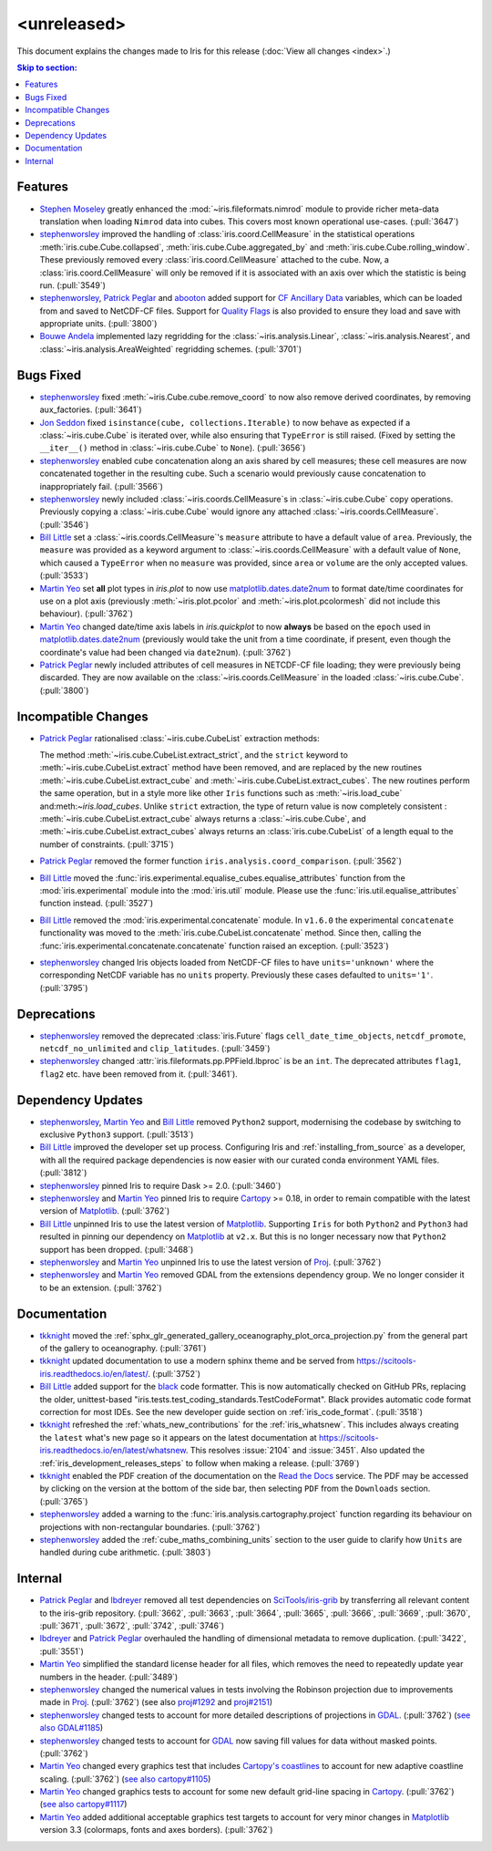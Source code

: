<unreleased>
************

This document explains the changes made to Iris for this release
(:doc:`View all changes <index>`.)


.. contents:: Skip to section:
   :local:
   :depth: 3


Features
========

* `Stephen Moseley`_ greatly enhanced  the :mod:`~iris.fileformats.nimrod`
  module to provide richer meta-data translation when loading ``Nimrod`` data
  into cubes. This covers most known operational use-cases. (:pull:`3647`)

* `stephenworsley`_ improved the handling of :class:`iris.coord.CellMeasure` in
  the statistical operations :meth:`iris.cube.Cube.collapsed`,
  :meth:`iris.cube.Cube.aggregated_by` and
  :meth:`iris.cube.Cube.rolling_window`. These previously removed every
  :class:`iris.coord.CellMeasure` attached to the cube.  Now, a
  :class:`iris.coord.CellMeasure` will only be removed if it is associated with
  an axis over which the statistic is being run. (:pull:`3549`)

* `stephenworsley`_, `Patrick Peglar`_ and `abooton`_ added support for
  `CF Ancillary Data`_ variables, which can be loaded from and saved to
  NetCDF-CF files. Support for `Quality Flags`_ is also provided to ensure they
  load and save with appropriate units. (:pull:`3800`)

* `Bouwe Andela`_ implemented lazy regridding for the
  :class:`~iris.analysis.Linear`, :class:`~iris.analysis.Nearest`, and
  :class:`~iris.analysis.AreaWeighted` regridding schemes. (:pull:`3701`)


Bugs Fixed
==========

* `stephenworsley`_ fixed :meth:`~iris.Cube.cube.remove_coord` to now also
  remove derived coordinates, by removing aux_factories. (:pull:`3641`)

* `Jon Seddon`_ fixed ``isinstance(cube, collections.Iterable)`` to now behave
  as expected if a :class:`~iris.cube.Cube` is iterated over, while also
  ensuring that ``TypeError`` is still raised. (Fixed by setting the
  ``__iter__()`` method in :class:`~iris.cube.Cube` to ``None``).
  (:pull:`3656`)

* `stephenworsley`_ enabled cube concatenation along an axis shared by cell
  measures; these cell measures are now concatenated together in the resulting
  cube. Such a scenario would previously cause concatenation to inappropriately
  fail. (:pull:`3566`)

* `stephenworsley`_ newly included :class:`~iris.coords.CellMeasure`s in
  :class:`~iris.cube.Cube` copy operations. Previously copying a
  :class:`~iris.cube.Cube` would ignore any attached
  :class:`~iris.coords.CellMeasure`. (:pull:`3546`)

* `Bill Little`_ set a :class:`~iris.coords.CellMeasure`'s
  ``measure`` attribute to have a default value of ``area``.
  Previously, the ``measure`` was provided as a keyword argument to
  :class:`~iris.coords.CellMeasure` with a default value of ``None``, which
  caused a ``TypeError`` when no ``measure`` was provided, since ``area`` or
  ``volume`` are the only accepted values. (:pull:`3533`)

* `Martin Yeo`_ set **all** plot types in `iris.plot` to now use
  `matplotlib.dates.date2num
  <https://matplotlib.org/api/dates_api.html#matplotlib.dates.date2num>`_
  to format date/time coordinates for use on a plot axis (previously
  :meth:`~iris.plot.pcolor` and :meth:`~iris.plot.pcolormesh` did not include
  this behaviour). (:pull:`3762`)

* `Martin Yeo`_ changed date/time axis labels in `iris.quickplot` to now
  **always** be based on the ``epoch`` used in `matplotlib.dates.date2num
  <https://matplotlib.org/api/dates_api.html#matplotlib.dates.date2num>`_
  (previously would take the unit from a time coordinate, if present, even
  though the coordinate's value had been changed via ``date2num``).
  (:pull:`3762`)

* `Patrick Peglar`_ newly included attributes of cell measures in NETCDF-CF
  file loading; they were previously being discarded. They are now available on
  the :class:`~iris.coords.CellMeasure` in the loaded :class:`~iris.cube.Cube`.
  (:pull:`3800`)


Incompatible Changes
====================

* `Patrick Peglar`_ rationalised :class:`~iris.cube.CubeList` extraction
  methods:

  The method :meth:`~iris.cube.CubeList.extract_strict`, and the ``strict``
  keyword to :meth:`~iris.cube.CubeList.extract` method have been removed, and
  are replaced by the new routines :meth:`~iris.cube.CubeList.extract_cube` and
  :meth:`~iris.cube.CubeList.extract_cubes`.
  The new routines perform the same operation, but in a style more like other
  ``Iris`` functions such as :meth:`~iris.load_cube` and:meth:`~iris.load_cubes`.
  Unlike ``strict`` extraction, the type of return value is now completely
  consistent : :meth:`~iris.cube.CubeList.extract_cube` always returns a
  :class:`~iris.cube.Cube`, and :meth:`~iris.cube.CubeList.extract_cubes`
  always returns an :class:`iris.cube.CubeList` of a length equal to the
  number of constraints. (:pull:`3715`)

* `Patrick Peglar`_ removed the former function
  ``iris.analysis.coord_comparison``. (:pull:`3562`)

* `Bill Little`_ moved the
  :func:`iris.experimental.equalise_cubes.equalise_attributes` function from
  the :mod:`iris.experimental` module into the :mod:`iris.util` module.  Please
  use the :func:`iris.util.equalise_attributes` function instead.
  (:pull:`3527`)

* `Bill Little`_ removed the :mod:`iris.experimental.concatenate` module. In
  ``v1.6.0`` the experimental ``concatenate`` functionality was moved to the
  :meth:`iris.cube.CubeList.concatenate` method.  Since then, calling the
  :func:`iris.experimental.concatenate.concatenate` function raised an
  exception. (:pull:`3523`)

* `stephenworsley`_ changed Iris objects loaded from NetCDF-CF files to have
  ``units='unknown'`` where the corresponding NetCDF variable has no ``units``
  property. Previously these cases defaulted to ``units='1'``. (:pull:`3795`)


Deprecations
============

* `stephenworsley`_ removed the deprecated :class:`iris.Future` flags
  ``cell_date_time_objects``, ``netcdf_promote``, ``netcdf_no_unlimited`` and
  ``clip_latitudes``. (:pull:`3459`)

* `stephenworsley`_ changed :attr:`iris.fileformats.pp.PPField.lbproc` is be an
  ``int``. The deprecated attributes ``flag1``, ``flag2`` etc. have been
  removed from it. (:pull:`3461`).


Dependency Updates
==================


* `stephenworsley`_, `Martin Yeo`_ and `Bill Little`_ removed ``Python2``
  support, modernising the codebase by switching to exclusive ``Python3``
  support. (:pull:`3513`)

* `Bill Little`_ improved the developer set up process. Configuring Iris and
  :ref:`installing_from_source` as a developer, with all the required package
  dependencies is now easier with our curated conda environment YAML files.
  (:pull:`3812`)

* `stephenworsley`_ pinned Iris to require Dask >= 2.0. (:pull:`3460`)

* `stephenworsley`_ and `Martin Yeo`_ pinned Iris to require
  `Cartopy <https://github.com/SciTools/cartopy>`_ >= 0.18, in
  order to remain compatible with the latest version of `Matplotlib`_.
  (:pull:`3762`)

* `Bill Little`_ unpinned Iris to use the latest version of `Matplotlib`_.
  Supporting ``Iris`` for both ``Python2`` and ``Python3`` had resulted in
  pinning our dependency on `Matplotlib`_ at ``v2.x``.  But this is no longer
  necessary now that ``Python2`` support has been dropped. (:pull:`3468`)

* `stephenworsley`_ and `Martin Yeo`_ unpinned Iris to use the latest version
  of `Proj <https://github.com/OSGeo/PROJ>`_. (:pull:`3762`)

* `stephenworsley`_ and `Martin Yeo`_ removed GDAL from the extensions
  dependency group. We no longer consider it to be an extension. (:pull:`3762`)


Documentation
=============

* `tkknight`_ moved the
  :ref:`sphx_glr_generated_gallery_oceanography_plot_orca_projection.py`
  from the general part of the gallery to oceanography. (:pull:`3761`)

* `tkknight`_ updated documentation to use a modern sphinx theme and be
  served from https://scitools-iris.readthedocs.io/en/latest/. (:pull:`3752`)

* `Bill Little`_ added support for the
  `black <https://black.readthedocs.io/en/stable/>`_ code formatter. This is
  now automatically checked on GitHub PRs, replacing the older, unittest-based
  "iris.tests.test_coding_standards.TestCodeFormat". Black provides automatic
  code format correction for most IDEs.  See the new developer guide section on
  :ref:`iris_code_format`. (:pull:`3518`)

* `tkknight`_ refreshed the :ref:`whats_new_contributions` for the
  :ref:`iris_whatsnew`. This includes always creating the ``latest`` what's new
  page so it appears on the latest documentation at
  https://scitools-iris.readthedocs.io/en/latest/whatsnew. This resolves
  :issue:`2104` and :issue:`3451`.  Also updated the
  :ref:`iris_development_releases_steps` to follow when making a release.
  (:pull:`3769`)

* `tkknight`_ enabled the PDF creation of the documentation on the
  `Read the Docs`_ service. The PDF may be accessed by clicking on the version
  at the bottom of the side bar, then selecting ``PDF`` from the ``Downloads``
  section. (:pull:`3765`)

* `stephenworsley`_ added a warning to the
  :func:`iris.analysis.cartography.project` function regarding its behaviour on
  projections with non-rectangular boundaries. (:pull:`3762`)

* `stephenworsley`_ added the :ref:`cube_maths_combining_units` section to the
  user guide to clarify how ``Units`` are handled during cube arithmetic.
  (:pull:`3803`)


Internal
========

* `Patrick Peglar`_ and `lbdreyer`_ removed all test dependencies on
  `SciTools/iris-grib <https://github.com/SciTools/iris-grib>`_ by transferring
  all relevant content to the iris-grib repository. (:pull:`3662`,
  :pull:`3663`, :pull:`3664`, :pull:`3665`, :pull:`3666`, :pull:`3669`,
  :pull:`3670`, :pull:`3671`, :pull:`3672`, :pull:`3742`, :pull:`3746`)

* `lbdreyer`_ and `Patrick Peglar`_ overhauled the handling of dimensional
  metadata to remove duplication. (:pull:`3422`, :pull:`3551`)

* `Martin Yeo`_ simplified the standard license header for all files, which
  removes the need to repeatedly update year numbers in the header.
  (:pull:`3489`)

* `stephenworsley`_ changed the numerical values in tests involving the
  Robinson projection due to improvements made in
  `Proj <https://github.com/OSGeo/PROJ>`_. (:pull:`3762`) (see also
  `proj#1292 <https://github.com/OSGeo/PROJ/pull/1292>`_ and
  `proj#2151 <https://github.com/OSGeo/PROJ/pull/2151>`_)

* `stephenworsley`_ changed tests to account for more detailed descriptions of
  projections in `GDAL <https://github.com/OSGeo/gdal>`_. (:pull:`3762`)
  (`see also GDAL#1185 <https://github.com/OSGeo/gdal/pull/1185>`_)

* `stephenworsley`_ changed tests to account for
  `GDAL <https://github.com/OSGeo/gdal>`_ now saving fill values for data
  without masked points. (:pull:`3762`)

* `Martin Yeo`_ changed every graphics test that includes `Cartopy's coastlines
  <https://scitools.org.uk/cartopy/docs/latest/matplotlib/
  geoaxes.html?highlight=coastlines#cartopy.mpl.geoaxes.GeoAxes.coastlines>`_
  to account for new adaptive coastline scaling. (:pull:`3762`) (`see also
  cartopy#1105 <https://github.com/SciTools/cartopy/pull/1105>`_)

* `Martin Yeo`_ changed graphics tests to account for some new default
  grid-line spacing in `Cartopy <https://github.com/SciTools/cartopy>`_.
  (:pull:`3762`)
  (`see also cartopy#1117 <https://github.com/SciTools/cartopy/pull/1117>`_)

* `Martin Yeo`_ added additional acceptable graphics test targets to account
  for very minor changes in `Matplotlib`_ version 3.3 (colormaps, fonts and
  axes borders). (:pull:`3762`)


.. _Read the Docs: https://scitools-iris.readthedocs.io/en/latest/
.. _Matplotlib: https://matplotlib.org/
.. _CF Ancillary Data: https://cfconventions.org/Data/cf-conventions/cf-conventions-1.8/cf-conventions.html#ancillary-data
.. _Quality Flags: https://cfconventions.org/Data/cf-conventions/cf-conventions-1.8/cf-conventions.html#flags
.. _Stephen Moseley: https://github.com/MoseleyS
.. _stephenworsley: https://github.com/stephenworsley
.. _Patrick Peglar: https://github.com/pp-mo
.. _abooton: https://github.com/abooton
.. _Bouwe Andela: https://github.com/bouweandela
.. _Bill Little: https://github.com/bjlittle
.. _Martin Yeo: https://github.com/trexfeathers
.. _Jon Seddon: https://github.com/jonseddon
.. _tkknight: https://github.com/tkknight
.. _lbdreyer: https://github.com/lbdreyer
